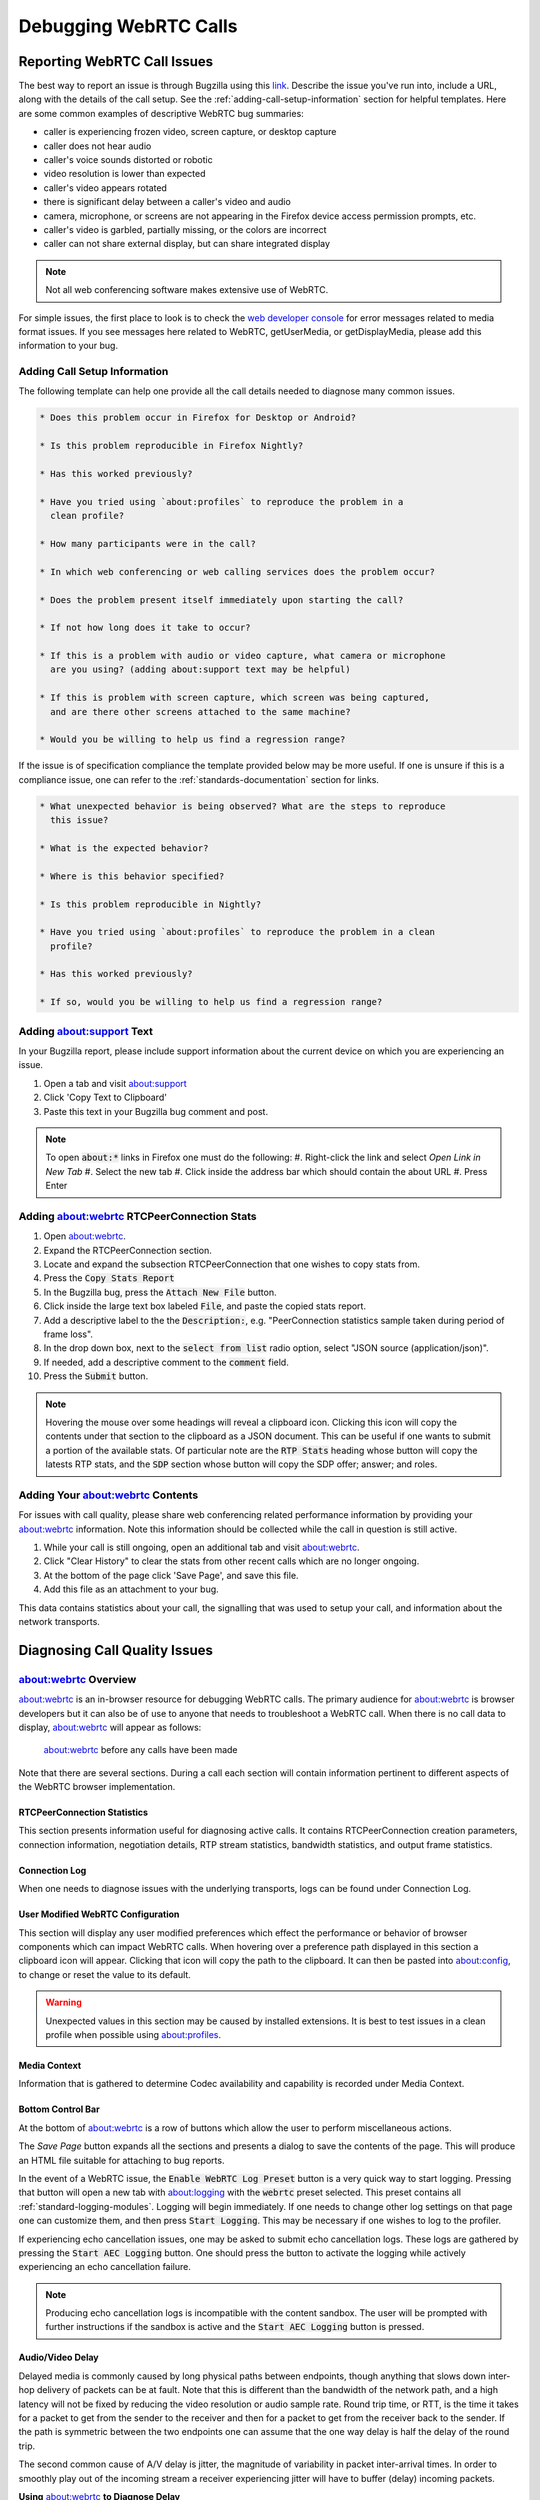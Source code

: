 Debugging WebRTC Calls
======================

.. _reporting_webrtc_call_issues:

Reporting WebRTC Call Issues
----------------------------

The best way to report an issue is through Bugzilla using this
`link <https://bugzilla.mozilla.org/enter_bug.cgi?product=Core&component=WebRTC>`__.
Describe the issue you've run into, include a URL, along with the
details of the call setup. See the :ref:`adding-call-setup-information`
section for helpful templates. Here are some common examples of descriptive
WebRTC bug summaries:

* caller is experiencing frozen video, screen capture, or desktop capture
* caller does not hear audio
* caller's voice sounds distorted or robotic
* video resolution is lower than expected
* caller's video appears rotated
* there is significant delay between a caller's video and audio
* camera, microphone, or screens are not appearing in the Firefox device access
  permission prompts, etc.
* caller's video is garbled, partially missing, or the colors are incorrect
* caller can not share external display, but can share integrated display

.. note::
  Not all web conferencing software makes extensive use of WebRTC.


For simple issues, the first place to look is to check the
`web developer console </devtools-user/web_console>`__ for error messages
related to media format issues. If you see messages here related to WebRTC,
getUserMedia, or getDisplayMedia, please add this information to your bug.

.. _adding-call-setup-information:

Adding Call Setup Information
~~~~~~~~~~~~~~~~~~~~~~~~~~~~~

The following template can help one provide all the call details needed to
diagnose many common issues.

.. code:: md

   * Does this problem occur in Firefox for Desktop or Android?

   * Is this problem reproducible in Firefox Nightly?

   * Has this worked previously?

   * Have you tried using `about:profiles` to reproduce the problem in a
     clean profile?

   * How many participants were in the call?

   * In which web conferencing or web calling services does the problem occur?

   * Does the problem present itself immediately upon starting the call?

   * If not how long does it take to occur?

   * If this is a problem with audio or video capture, what camera or microphone
     are you using? (adding about:support text may be helpful)

   * If this is problem with screen capture, which screen was being captured,
     and are there other screens attached to the same machine?

   * Would you be willing to help us find a regression range?

If the issue is of specification compliance the template provided below may be
more useful. If one is unsure if this is a compliance issue, one can refer to
the :ref:`standards-documentation` section for links.

.. code:: md

  * What unexpected behavior is being observed? What are the steps to reproduce
    this issue?

  * What is the expected behavior?

  * Where is this behavior specified?

  * Is this problem reproducible in Nightly?

  * Have you tried using `about:profiles` to reproduce the problem in a clean
    profile?

  * Has this worked previously?

  * If so, would you be willing to help us find a regression range?

.. _share_your_aboutsupport_text:

Adding about:support Text
~~~~~~~~~~~~~~~~~~~~~~~~~~~~~~

In your Bugzilla report, please include support information about the
current device on which you are experiencing an issue.

#. Open a tab and visit about:support
#. Click 'Copy Text to Clipboard'
#. Paste this text in your Bugzilla bug comment and post.

.. note::

  To open :code:`about:*` links in Firefox one must do the following:
  #. Right-click the link and select `Open Link in New Tab`
  #. Select the new tab
  #. Click inside the address bar which should contain the about URL
  #. Press Enter

.. _share_your_aboutwebrtc_contents:

Adding about:webrtc RTCPeerConnection Stats
~~~~~~~~~~~~~~~~~~~~~~~~~~~~~~~~~~~~~~~~~~~

#. Open about:webrtc.
#. Expand the RTCPeerConnection section.
#. Locate and expand the subsection RTCPeerConnection that one wishes to copy
   stats from.
#. Press the :code:`Copy Stats Report`
#. In the Bugzilla bug, press the :code:`Attach New File` button.
#. Click inside the large text box labeled :code:`File`, and paste the copied
   stats report.
#. Add a descriptive label to the the :code:`Description:`, e.g.
   "PeerConnection statistics sample taken during period of frame loss".
#. In the drop down box, next to the :code:`select from list` radio option,
   select "JSON source (application/json)".
#. If needed, add a descriptive comment to the :code:`comment` field.
#. Press the :code:`Submit` button.

.. note::
   Hovering the mouse over some headings will reveal a clipboard icon. Clicking
   this icon will copy the contents under that section to the clipboard as a
   JSON document. This can be useful if one wants to submit a portion of the
   available stats. Of particular note are the :code:`RTP Stats` heading whose
   button will copy the latests RTP stats, and the :code:`SDP` section whose
   button will copy the SDP offer; answer; and roles.

Adding Your about:webrtc Contents
~~~~~~~~~~~~~~~~~~~~~~~~~~~~~~~~~

For issues with call quality, please share web conferencing related
performance information by providing your about:webrtc information. Note
this information should be collected while the call in question is still
active.

#. While your call is still ongoing, open an additional tab and visit
   about:webrtc.
#. Click "Clear History" to clear the stats from other recent calls
   which are no longer ongoing.
#. At the bottom of the page click 'Save Page', and save this file.
#. Add this file as an attachment to your bug.

This data contains statistics about your call, the signalling that was
used to setup your call, and information about the network transports.

.. _diagnosing_call_quality_issues:

Diagnosing Call Quality Issues
------------------------------

.. _about_webrtc_overview:

about:webrtc Overview
~~~~~~~~~~~~~~~~~~~~~

about:webrtc is an in-browser resource for debugging WebRTC calls. The
primary audience for about:webrtc is browser developers but it can also be
of use to anyone that needs to troubleshoot a WebRTC call. When there is no
call data to display, about:webrtc will appear as follows:

.. figure:: img/about_webrtc_default_view.png
   :alt: about:webrtc before any calls have been made

   about:webrtc before any calls have been made

Note that there are several sections. During a call each section will contain
information pertinent to different aspects of the WebRTC browser implementation.

RTCPeerConnection Statistics
^^^^^^^^^^^^^^^^^^^^^^^^^^^^

This section presents information useful for diagnosing active calls. It
contains RTCPeerConnection creation parameters, connection information,
negotiation details, RTP stream statistics, bandwidth statistics, and
output frame statistics.

Connection Log
^^^^^^^^^^^^^^

When one needs to diagnose issues with the underlying transports, logs
can be found under Connection Log.

User Modified WebRTC Configuration
^^^^^^^^^^^^^^^^^^^^^^^^^^^^^^^^^^
This section will display any user modified preferences which effect the
performance or behavior of browser components which can impact WebRTC calls.
When hovering over a preference path displayed in this section a clipboard
icon will appear. Clicking that icon will copy the path to the clipboard. It
can then be pasted into `about:config <about:config>`__, to change or reset the
value to its default.

.. warning::
   Unexpected values in this section may be caused by installed extensions. It
   is best to test issues in a clean profile when possible using
   `about:profiles <about:profiles>`__.

Media Context
^^^^^^^^^^^^^

Information that is gathered to determine Codec availability and capability is
recorded under Media Context.


Bottom Control Bar
^^^^^^^^^^^^^^^^^^

At the bottom of about:webrtc is a row of buttons which allow the user to
perform miscellaneous actions.

The `Save Page` button expands all the sections and presents a dialog to save
the contents of the page. This will produce an HTML file suitable for attaching
to bug reports.

In the event of a WebRTC issue, the :code:`Enable WebRTC Log Preset` button is a very
quick way to start logging. Pressing that button will open a new tab with
`about:logging <about:logging>`__ with the :code:`webrtc` preset selected. This
preset contains all :ref:`standard-logging-modules`. Logging
will begin immediately. If one needs to change other log settings on that page
one can customize them, and then press :code:`Start Logging`. This may be
necessary if one wishes to log to the profiler.

If experiencing echo cancellation issues, one may be asked to submit echo
cancellation logs. These logs are gathered by pressing the
:code:`Start AEC Logging` button. One should press the button to activate
the logging while actively experiencing an echo cancellation failure.

.. note::

  Producing echo cancellation logs is incompatible with the content sandbox.
  The user will be prompted with further instructions if the sandbox is active
  and the :code:`Start AEC Logging` button is pressed.

.. _audiovideo_delay:

Audio/Video Delay
^^^^^^^^^^^^^^^^^

Delayed media is commonly caused by long physical paths between
endpoints, though anything that slows down inter-hop delivery of packets
can be at fault. Note that this is different than the bandwidth of the
network path, and a high latency will not be fixed by reducing the video
resolution or audio sample rate. Round trip time, or RTT, is the time it
takes for a packet to get from the sender to the receiver and then for a
packet to get from the receiver back to the sender. If the path is
symmetric between the two endpoints one can assume that the one way
delay is half the delay of the round trip.

The second common cause of A/V delay is jitter, the magnitude of
variability in packet inter-arrival times. In order to smoothly play out
of the incoming stream a receiver experiencing jitter will have to
buffer (delay) incoming packets.

**Using** `about:webrtc <about:webrtc>`__ **to Diagnose Delay**

The key metrics in `about:webrtc <about:webrtc>`__ are RTT (round-trip-time) and
jitter. They can be found in the RTP stats section of the
PeerConnection. The PeerConnection informational blocks start out in a
minimized state, and one will need to expand a block to find the RTP
stats section:

.. figure:: img/about_webrtc_reveal_PeerConnection_stats.png
   :alt: How to reveal the full statistics of a PeerConnection in about:webrtc
   :width: 800px

   How to reveal the full statistics of a PeerConnection in about:webrtc

Once expanded one can locate the RTP Stats section and find the key
diagnostic stats:

.. figure:: img/about_webrtc_Jitter_and_RTT.png
   :alt: Location in about:webrtc of jitter and RTT stats
   :width: 800px

   Location in about:webrtc of jitter and RTT stats

In this image we can see that there are 0 milliseconds of jitter, and 32
milliseconds of round trip delay. This call should not be experiencing any
noticeable delay. See the `Delay Calculation <#delay-calculation>`__
appendix section below for some more detail.

If the perceived delay is larger than the estimated delay that could
indicate a problem within Firefox that requires debugging. Under these
circumstances it would be helpful to grab a JSON copy of the current
stats by pressing the "Copy Report" button, pasting those stats into
your Bugzilla bug report.

.. figure:: img/about_webrtc_copy_report.png
   :alt: Location in about:webrtc of Copy Report button
   :width: 800px

   Location in about:webrtc of Copy Report button

.. _performance-profiling-and-logging:

Performance Profiling and Logging
---------------------------------

.. _capturing-a-firefox-performance-profile:

Capturing a Firefox Performance Profile
~~~~~~~~~~~~~~~~~~~~~~~~~~~~~~~~~~~~~~~

For basic performance issues, a performance profile can help engineers
diagnose issues with video formats, performance, and rendering.

#. Visit https://profiler.firefox.com/ and enable the Profiler toolbar
   button.
#. Click the toolbar button down arrow and select 'Media' in the
   Settings drop down.
#. Open a tab and visit the page with the affected media content.
#. Click the Profiler toolbar main button to start recording.
#. Play media until the issue you are seeing manifests.
#. Click the Profiler toolbar button again to stop recording.
#. When a new Profile tab opens, click the upload profile button on the
   upper right.
#. Copy the resulting profile URL and post this to your Bugzilla report.

Additionally, detailed logging can be collected within performance
profiles to help aid in debugging complicated issues. To enable the
collection of a profile with low level debugging -

#. Visit https://profiler.firefox.com/ and enable the Profiler toolbar
   button.
#. In a new tab, visit about:webrtc. Click the 'Enable WebRTC Log
   Preset' button, which will open a tab for about:logging with
   pre-populated information.
#. In about:logging, click the "Start Logging" button. (You are now
   recording a profile, the profiler toolbar toggle button should be
   selected automatically.)
#. Open a new tab for testing and view the media you are having an issue
   with. (After reproducing, DO NOT close this test tab yet.)
#. Switch to the about:logging tab, click 'Stop logging', and then close
   the test tab.
#. Wait approximately 10 - 20 seconds for a new tab to automatically
   open containing the generated performance profile.
#. Within the upper-right side of the profiler tab click the 'upload
   local profile' button to initiate profile upload. Once the upload is
   complete, a drop down text field will open displaying the URL of the
   profile. Select this text and copy it.
#. Share the URL of the profile for analysis with the engineer you are
   working with.

Alternatively one can set the following environment variable:

.. code:: sh

   MOZ_LOG="jsep:5,sdp:5,signaling:5,mtransport:5,nicer:5,RTCRtpReceiver:5,RTCRtpSender:5,RTCDMTFSender:5,VideoFrameConverter:5,WebrtcTCPSocket:5,CamerasChild:5,CamerasParent:5,VideoEngine:5,ShmemPool:5,TabShare:5,MediaChild:5,MediaParent:5,MediaManager:5,MediaTrackGraph:5,cubeb:5,MediaStream:5,MediaStreamTrack:5,DriftCompensator:5,ForwardInputTrack:5,MediaRecorder:5,MediaEncoder:5,TrackEncoder:5,VP8TrackEncoder:5,Muxer:5,GetUserMedia:5,MediaPipeline:5,WebAudioAPI:5,webrtc_trace:5,RTCRtpTransceiver:5,ForwardedInputTrack:5,HTMLMediaElement:5,HTMLMediaElementEvents:5"

.. _standard-logging-modules:

Standard Logging Modules
~~~~~~~~~~~~~~~~~~~~~~~~

.. list-table:: Standard Logging Modules
   :header-rows: 1

   * - Module
     - Component
     - Function
     - Notes
   * - jsep
     - signalling
     - JSEP state machine
     -
   * - sdp
     - signalling
     - SDP parsing
     -
   * - mtransport
     - networking
     - Network transports
     -
   * - nicer
     - networking
     - ICE stack
     -
   * - RTCRtpReceiver
     - JS API
     - JS API related to receiving media and media control packets
     -
   * - RTCRtpSender
     - JS API
     - JS API related to sending media and media control packets
     -
   * - RTCDMTFSender
     - JS API
     - JS API related to sending DTMF messages
     -
   * - VideoFrameConverter
     -
     -
     -
   * - WebrtcTCPSocket
     - networking
     -
     -
   * - CamerasChild
     - media capture
     - Content process end of IPC channel for receiving frames from media
       capture devices
     -
   * - CamerasParent
     - media capture
     - Parent process end of IPC channel for sending frames from media capture devices
     -
   * - VideoEngine
     - media capture
     - Orchestrates capture of frames from media capture devices in the parent process
     -
   * - ShmemPool
     - media capture
     - Object pool of shared memory frame buffers for transferring media capture frames from parent to child process
     -
   * - TabShare
     - media capture
     - Captures tab content for sharing
     -
   * - MediaChild
     - media
     -
     -
   * - MediaParent
     - media
     -
     -
   * - MediaManager
     - media
     -
     -
   * - MediaTrackGraph
     - media
     -
     -
   * - cubeb
     - media
     -
     -
   * - MediaStream
     - media
     -
     -
   * - MediaStreamTrack
     - media
     -
     -
   * - DriftCompensator
     - media
     -
     -
   * - ForwardInputTrack
     - media
     -
     -
   * - MediaRecorder
     - media
     -
     -
   * - MediaEncoder
     - media
     -
     -
   * - TrackEncoder
     - media
     -
     -
   * - VP8TrackEncoder
     - media
     -
     -
   * - Muxer
     - media
     -
     -
   * - MediaPipeline
     - network
     - Glue code between transport, media, and libwebrtc components
     -
   * - WebAudioAPI
     -
     -
     -
   * - webrtc_trace
     - webrtc
     - libwebrtc logging
     - Prior to Firefox v123 it must be enabled from
       `about:webrtc <about:webrtc>`__ at runtime, or it must be set in the
       :code:`MOZ_LOG` environment variable at launch.
   * - RTCRtpTransceiver
     - JS API
     - implements the RTCRtpTransceiver object
     -
   * - HTMLMediaElement
     -
     -
     -
   * - ForwardedInputTrack
     -
     -
     -
   * - HTMLMediaElementEvents
     -
     -
     -

.. _non-standard-loggin-modules:

Non-standard Logging Modules
~~~~~~~~~~~~~~~~~~~~~~~~~~~~

.. list-table:: Standard Logging Modules
   :header-rows: 1

   * - Module
     - Component
     - Function
     - Notes
   * - RTPLogger
     - network
     - Logs RTP and RTCP packet fragments
     - See `Debugging Encrypted Packets <#debugging-encrypted-packets>`__

.. _examining-call-performance-issues:

Examining Call Performance Issues
---------------------------------

.. _enabling-call-stats-history:

Enabling Call Stats History
~~~~~~~~~~~~~~~~~~~~~~~~~~~

Call stats history is enabled by default in Nightly. To enable in
release builds open `about:config <about:config>`__, and change
"media.aboutwebrtc.hist.enabled" to true. This will keep a history
window of stats for a number of recent calls, allowing for inspection
in `about:webrtc <about:webrtc>`__ after a call has completed.

.. _dumping-call-stats:

Dumping Call Stats
~~~~~~~~~~~~~~~~~~

One can dump a JSON blob of call stats for an active call, or a recent
call if call stats history is enabled. There are two buttons in
`about:webrtc <about:webrtc>`__ to do this, "Copy Report" and "Copy Report
History". The former will create a copy of the most recent stats for the
PeerConnection. The later will copy all the history of stats reports
that `about:webrtc <about:webrtc>`__ has accumulated for that PeerConnection, this
can be up to several minutes of stats.

.. _debugging-encrypted-packets:

Debugging Encrypted Packets
~~~~~~~~~~~~~~~~~~~~~~~~~~~

.. warning::
   There is a `blog
   post <https://blog.mozilla.org/webrtc/debugging-encrypted-rtp-is-more-fun-than-it-used-to-be/>`__
   covering dumping unencrypted partial RTP and RTCP packets in the logs.
   While the information presented in that post is still relevant,
   the command to extract the packet data in the blog is out of date. A
   working method is presented below;

Using the gecko logging system, unencrypted, mangled, partial, RTP-packets can
be written out. This may be a good avenue of investigation for packet loss and
recovery, simulcast, and feedback. Because the entirety of the packet is not
guaranteed to be logged, this is less suitable for debugging issues with
encoded media. These logged packets can be converted to PCAP files, which can
then be explored in `Wireshark <https://www.wireshark.org/>`__. The logs
produced by this module can be quite large, making it easy to identify by file
size which child process log files contain packet dumps.

To start RTP logging, one must enable the :code:`RtpLogger` log module. The :code:`sync`
option should also be used, as it prevents undesirable interleaving of log
messages. Here are the minimal log settings needed:

.. code:: sh

   MOZ_LOG='sync,RtpLogger:5'

In order to interpret the packet contents, one needs to refer to the SDP.
Wireshark is unaware of the negotiated details, so it can not directly decode
the media, nor can it decode the header extensions. The SDP can also be logged,
and so the following is a more useful set of log settings:

.. code:: sh

   MOZ_LOG='sync,RtpLogger:5,jsep:5'

.. note::

   On macOS it is simple to install Wireshark and text2pcap with Homebrew:

   .. code:: sh

      # Use only one of the following:
      # ==============================

      # To install the Wireshark GUI application and the command line utilities:
      brew install --cask wireshark

      # To install only the command line utilities:
      brew install wireshark

One can use :code:`tee` to capture log output
from a copy of Firefox launched from the command line, e.g. through
:code:`mach`. Alternatively, one can set a log file through the environment
variable :code:`MOZ_LOG_FILE` or through about:logging.

.. warning::

   If log files are not being created by child processes, this is likely due
   to sandboxing of content processes. To work around this one must either
   select a location within the sandbox, disable the content sandbox, or launch
   Firefox from the command line, e.g. from a Firefox dev environment:

   .. code::

      MOZ_LOG=sync,RtpLogger:5,jsep:5 MOZ_LOG_FILE= ./mach run 2>&1 | tee your.log


To produce a PCAP file one needs to filter the logs to include only the
RtpLogger log lines, reduce them down to the expected ingestion format for
text2pcap, and finally to invoke text2pcap.

.. code:: sh

   cat your.log  | rg 'RtpLogger.*RTC?P_PACKET|>>\s(?P<packet>.+$)' --only-matching  --replace '$packet' | text2pcap -D -n -l 1 -i 17 -u 1234,1235 -t '%H:%M:%S.' - your.output.pcap

.. note::

   If :code:`rg`, a.k.a ripgrep, is not already available, one can install it via one of the following methods:

   .. code:: sh

      # Install through cargo on macOS, Linux, or Windows
      cargo install ripgrep

      # Install via Homebrew on macOS
      brew install ripgrep

      # ripgrep packages may be available through the package manager for your
      # Linux distro


The resulting PCAP file can be explored with Wireshark. Currently, one must refer to the SDP in order to interpret the RTP packets.

.. code:: sh

   # On most Linux distros
   wireshark -d 'udp.port==1234,rtp' your.output.pcap

   # On macOS when installed via Homebrew
   open /Applications/Wireshark.app --args -d 'udp.port==1234,rtp' your.output.pcap

.. _examining-codec_availability-and-capabilities:

Examining Codec Availability and Capabilities
---------------------------------------------

When codec negotiation doesn't happen as expected there are several helpful
locations where one can find information. The SDP offer and answer contain the
list of codecs that were in the initial offer, and the subset of those codecs
that were selected in the answer.

The easiest way to get this information on  a live call is through
about:webrtc. Each RTCPeerConnection has its own subsection, that when
expanded contains an SDP section. There are buttons to display the offer
and the answer. Depending on which party was the offerer and which was
the answerer one may have a local offer and a remote answer, or a remote offer
and a local answer.

Firefox chooses which codecs to offer based on availability. Some codecs,
like Opus or VP8, are always available. Some codecs are available in software
and some codecs on some platforms are available in hardware. H264 support is
provided by a third-party, and is automatically downloaded the first time its
use is requested. This is a process which can take a variable amount of time
depending on network circumstances.

.. note::
   A list of media codecs with playback support are available in the Media
   section of `about:support#media <about:support#media>`__ . Not all media
   codecs present and available to Firefox for playback are supported in WebRTC
   calls.

To check the current factors, including preferences, that are being used to
calculate availability beyond codec presence, one can check the `Media Context`
section of about:webrtc.

.. figure:: img/about_webrtc_media_context.png
   :alt: example about:webrtc media context values

.. _running-webrtc-tests:

For an in-depth reference covering the codecs available through WebRTC please
see the MDN Page: `Codecs Used by WebRTC <https://developer.mozilla.org/en-US/docs/Web/Media/Formats/WebRTC_codecs>`__.

Running WebRTC Tests
--------------------

There are a variety of tests providing coverage over WebRTC related code. The
Web Platform Suite provides conformance tests for browsers. The
:code:`gtest` suite is composed of unit tests. Crashtests are a type of
regression test which are written to induce crashes. There are fuzzing tests
which exercise APIs in ways that the authors did not foresee. All of the WebRTC
tests can be run locally with :code:`mach` or in CI on `Try`. There is a
detailed overview of all available test types including those not exercised by
WebRTC code `here </testing/automated-testing/index.html#functional-testing>`__.

.. note::
   Running :code:`./mach <verb> --help` is an indispensable tool for discovering
   options that can streamline your testing process.

.. note::
   A test suite on `Try` maybe an aggregate of multiple logical test suites.
   For example, the `mochitest-media` suite on try includes both the WebRTC and
   playback mochitests.

.. warning::
   WebRTC calls make use of a number of internal timers. Amongst the
   behaviors these timers control are transport selection, bandwidth estimation,
   packet loss determination, media adaptation, lip sync, connection timeout,
   and more. There are `Try` targets which are too slow to reliably run a
   number of the tests. Before running a specific test on `Try` for the first
   time, it may be best to check the relevant test suite manifest. This can be
   done easily with Searchfox.org by searching for and viewing a test file. If
   that test has been disabled on one or more platforms the details will appear
   as shown below:

   .. figure:: img/searchfox_test_disabled_warning.png
      :alt: Searchfox.org warning that the displayed test file has been disabled on Android

.. _test-atlas:

Test Atlas
----------

.. list-table:: WebRTC Test Locations
   :widths: 10 10 20 10 10
   :header-rows: 1

   * - Component
     - Test type
     - Test file location
     - Try suite
     - Treeherder Abbreviations
   * - WebRTC
     - Mochitest
     - dom/media/webrtc/mochitests
     - mochitest-media
     - :code:`mda`, :code:`M(mda)`
   * -
     - Web Platform Test
     - testing/web-platform/tests/webrtc
     - wpt
     - :code:`wpt`, :code:`W(wpt)`
   * -
     - Crashtest
     - dom/media/webrtc/tests/crashtests
     - crash
     - :code:`R(C)`
   * - WebRTC Signalling
     - GTest
     - media/webrtc/signaling/gtest
     - gtest
     - :code:`gtest`
   * - WebRTC (gUM / gDDM)
     - Browser Chrome Test (mochitest)
     - browser/base/content/test/webrtc
     - browser-chrome
     - :code:`bc`, :code:`M(bc)`
   * - WebRTC Transport
     - CPPUnit
     - dom/media/webrtc/transport/test
     - cppunit
     -
   * -
     - fuzztest
     - dom/media/webrtc/transport/fuzztest
     - fuzzing
     -
   * - SDP parser
     - Fuzzing
     - dom/media/webrtc/tests/fuzztests
     - fuzzing
     -

.. _webrtc-web-platform-tests:

Web Platform Tests
~~~~~~~~~~~~~~~~~~

The WPT suite comprises conformance tests for various W3C specs such as: CSS,
JS APIs, and HTML. WebRTC is a JS API and as such its tests are of the `testharness.js <https://web-platform-tests.org/writing-tests/testharness.html>`__ type.
There is detailed :code:`WPT` documentation available `here </web-platform/index.html#web-platform-tests>`__
Web Platform Tests can be run locally from

.. code:: bash

   # Run the entire WebRTC WPT test suite
   ./mach wpt testing/web-platform/tests/webrtc

   # Run a single test, e.g. RTCPeerConnection-createAnswer.html
   ./mach wpt testing/web-platform/tests/webrtc/RTCPeerConnection-createAnswer.html

   # Run all of the PeerConnection tests, i.e. RTCPeerConnection-*.html
   # NOTE that the `mach` verb in use is `test` not `wpt`
   ./mach test testing/web-platform/tests/webrtc/RTCPeerConnection

.. warning::
   Running the :code:`WPT` tests locally can be very disruptive to one's working
   desktop environment, as windows will frequently appear and grab focus. Using
   :code:`mach`'s :code:`--headless` flag will prevent this, and can be a great
   way to run them if one's problem can be evaluated from command line output.

These tests are synced from the main `Web Platform Test
repository <https://github.com/web-platform-tests/wpt>`__, and likewise
our changes are synced from our `in-tree
copy <https://searchfox.org/mozilla-central/search?q=&path=testing%2Fweb-platform%2Ftests%2Fwebrtc&case=false&regexp=false>`__
back to that repository.

.. warning::
   Running the WebRTC mochitests in `Try` is done using the entire Web Platform Test suite, :code:`wpt`.
   As such, this can be slow.

.. code:: bash

   ./mach try fuzzy --query 'wpt'

One can `run those same tests in
Chromium <https://chromium.googlesource.com/chromium/src/+/refs/heads/main/docs/testing/web_platform_tests_wptrunner.md>`__,
Safari, or Servo if one needs to compare behavior between browsers. This can be
done directly through :code:`mach`, see `running tests in other browsers </web-platform/index.html#running-tests-in-other-browsers>`__
for more details.

.. _mochitests:

Mochitests
~~~~~~~~~~

The WebRTC mochitests are integration tests, regression tests, and sanity
tests. The needs of these tests did not align with specification conformance
testing in the WPT, Web Platform Test, suite. Before writing a new mochitest,
one should consider if a test would be better expressed as a WPT, which all browsers
can test against.

Locally running the WebRTC mochitests should be done in a Firefox dev
environment using :code:`mach` as follows:

.. code:: bash

   # Run the whole suite
   ./mach mochitest dom/media/webrtc/tests/mochitests

   # Run a single test, e.g. test_peerConnection_basicAudioVideo.html
   ./mach mochitest dom/media/webrtc/tests/mochitests/test_peerConnection_basicAudioVideo.html
   # Or
   ./mach mochitest test_peerConnection_basicAudioVideo.html

   # Run all of the PeerConnection tests, i.e. test_peerConnection_*.html
   ./mach mochitest test_peerConnection


On :code:`try`, WebRTC mochitests are part of the larger media test suite.
This suite can be easily selected with the following fuzzy query:

.. code:: bash

   # Run the media mochitest suite on all regular platforms
   ./mach try fuzzy --query 'mochitest-media'

   # Run the media mochitest suite only on Linux which will resolve far faster
   ./mach try fuzzy --query 'linux mochitest-media'


.. _gtests:

GTests
~~~~~~

The gtests are all compiled into a single library target: :code:`xul-test`.
This makes running gtests from :code:`mach` slightly different than the other
test types.

.. code:: bash

   # Run a single test by using Prefix.TestName, e.g. JsepSessionTest.FullCall
   # https://searchfox.org/mozilla-central/rev/4d6a5b97428760d15bfcad13f8fc81439370a7ec/media/webrtc/signaling/gtest/jsep_session_unittest.cpp#1551
   ./mach gtest 'JsepSessionTest.FullCall'

   # Run all the tests in a single Prefix, e.g. JsepSessionTest
   ./mach gtest 'JsepSessiontTest.*'

   # Run all tests which have a Prefix.TestName containing the substring 'Jsep'
   # See the table of selectors below
   ./mach gtest '*Jsep*'

   # Run all the gtests for Firefox
   ./mach gtest

Here is a list of helpful substring selectors for executing specific WebRTC gtests:

.. list-table:: WebRTC GTest Selectors
   :header-rows: 1

   * - Selector
     - Description
     - Files
   * - :code:`*Jsep*`
     - JSEP (signalling) tests
     - `jsep_session_unittest.cpp <https://searchfox.org/mozilla-central/source/media/webrtc/signaling/gtest/jsep_session_unittest.cpp>`__
       `jsep_trak_unittest.cpp <https://searchfox.org/mozilla-central/source/media/webrtc/signaling/gtest/jsep_track_unittest.cpp>`__
   * - :code:`*Sdp*`
     - SDP parsing tests
     - `sdp_unittests.cpp <https://searchfox.org/mozilla-central/source/media/webrtc/signaling/gtest/sdp_unittests.cpp>`__
   * - :code:`*MediaPipeline*`
     - MediaPipline and MediaPipeline filter tests for RTP media handling
     - `mediapipeline_unittest.cpp <https://searchfox.org/mozilla-central/source/media/webrtc/signaling/gtest/mediapipeline_unittest.cpp>`__
   * - :code:`*AudioConduit*`
     - AudioConduit tests for libwebrtc glue for RTP audio media
     - `audioconduit_unittests.cpp <https://searchfox.org/mozilla-central/source/media/webrtc/signaling/gtest/audioconduit_unittests.cpp>`__
   * - :code:`*VideoConduit*`
     - VideoConduit tests for libwebrtc glue for RTP video media
     - `videoconduit_unittests.cpp <https://searchfox.org/mozilla-central/source/media/webrtc/signaling/gtest/videoconduit_unittests.cpp>`__

For more general information about gtests see the documentation `here </gtest/index.html>`__.

Fuzz Testing
~~~~~~~~~~~~

It is not common to need to run fuzz testing as it is run on a semi-continuous
fashion in CI. It is more likely that one will need to respond to a bug filed
by a fuzzing bot. If one is interested in fuzzing one should consult the
excellent documentation available `here </tools/fuzzing/index.html>`__.

.. _code-atlas:

Code Atlas
----------

There are a number of components that work together to create a successful
WebRTC call. When debugging a call it can be difficult to see the larger puzzle
for all the pieces. A listing of the WebRTC related source code directories is
provided below to help one navigate.

.. list-table:: WebRTC Code Atlas
   :header-rows: 1

   * - Directory
     - Component
     - Description
     - Notes
   * - `dom/media/webrtc <https://searchfox.org/mozilla-central/source/dom/media/webrtc>`__
     - WebRTC
     - This is the primary directory for Firefox WebRTC code
     -
   * - `dom/media/webrtc/common <https://searchfox.org/mozilla-central/source/dom/media/webrtc/common>`__
     - WebRTC
     - This contains WebRTC related utility code
     -
   * - `dom/media/webrtc/jsapi <https://searchfox.org/mozilla-central/source/dom/media/webrtc/jsapi>`__
     - JS API
     - This contains the C++ implementations of the JavaScript WebRTC interfaces
     -
   * - `dom/media/webrtc/jsep <https://searchfox.org/mozilla-central/source/dom/media/webrtc/jsep>`__
     - Signalling
     - This is the JSEP state engine implementation
     -
   * - `media/webrtc/libwebrtcglue <https://searchfox.org/mozilla-central/source/dom/media/webrtc/libwebrtcglue>`__
     - WebRTC (various)
     - This is the glue code between libwebrtc and Firefox
     -
   * - `dom/media/webrtc/sdp <https://searchfox.org/mozilla-central/source/dom/media/webrtc/sdp>`__
     - Signalling
     - This contains the SDP parsing interface
     -
   * - `dom/media/webrtc/tests <https://searchfox.org/mozilla-central/source/dom/media/webrtc/tests>`__
     - Tests
     - This contains `some` of the WebRTC related tests
     -
   * - `dom/media/webrtc/third_party_build <https://searchfox.org/mozilla-central/source/dom/media/webrtc/third_party_build>`__
     - Build
     - The scripting and configuration for vendoring new versions of libwebrtc are here
     - This is unlikely to be of concern for debugging
   * - `dom/media/webrtc/transport <https://searchfox.org/mozilla-central/source/dom/media/webrtc/transport>`__
     - Network
     - This contains the ICE implementation, the MDNS implementation, and transport code
     -
   * - `dom/media/webrtc/transportbridge <https://searchfox.org/mozilla-central/source/dom/media/webrtc/transportbridge>`__
     - WebRTC
     - This contains the MediaPipeline and MediaPipeline filter code which is glue between transport and the libwebrtc RTP stack
     -
   * - `third_party/libsrtp <https://searchfox.org/mozilla-central/source/third_party/libsrtp>`__
     - Network
     - This is the SRTP implementation used by Firefox
     -
   * - `third_party/libwebrtc <https://searchfox.org/mozilla-central/source/third_party/libwebrtc>`__
     - WebRTC (various)
     - libwebrtc handles many aspects of WebRTC calls above the transport layer and below the presentation layer
     -
   * - `third_party/rust/webrtc-sdp <https://searchfox.org/mozilla-central/source/third_party/rust/webrtc-sdp>`__
     - Signalling
     - webrtc-sdp is a Rust implementation of a WebRTC-only SDP parser
     -
   * - `third_party/sipcc <https://searchfox.org/mozilla-central/source/third_party/sipcc>`__
     - Signalling
     - sipcc is a C implementation of a general SDP parser
     - this carries many local modifications
   * - `dom/media <https://searchfox.org/mozilla-central/source/dom/media>`__
     - Media Capture
     - GetUserMedia and related classes are here
     - There are many other unrelated media source files here
   * - `dom/webidl <https://searchfox.org/mozilla-central/source/dom/webidl>`__
     - WebIDL (JS API)
     - This contains the WebIDL definitions for the WebRTC JS API amongst many other WebIDL definitions
     -  :code:`RTC*.webidl`

.. _standards-documentation:

Standards Documentation
-----------------------

When debugging API behavior it may be necessary to consult the specifications
for WebRTC. The ECMAScript API is defined in several W3C standards,
`webrtc-pc <https://www.w3.org/TR/webrtc/>`__, and
`webrtc-stats <https://www.w3.org/TR/webrtc-stats/>`__. The number of IETF
standards that are incorporated into WebRTC are too numerous to list here. One
can find these standards in the
`Normative References <https://www.w3.org/TR/webrtc/#normative-references>`__
section of the :code:`webrtc-pc` spec.

.. _delay-calculation:

Appendix: Delay Calculation
---------------------------

For all intents and purposes jitter and RTT are
additive in nature. If there was 25ms of jitter reported and a RTT of
272ms, one could estimate the expected delay from transmission at the
send side to play out on receive side to be

::

   25ms + (272ms / 2) = 161ms
